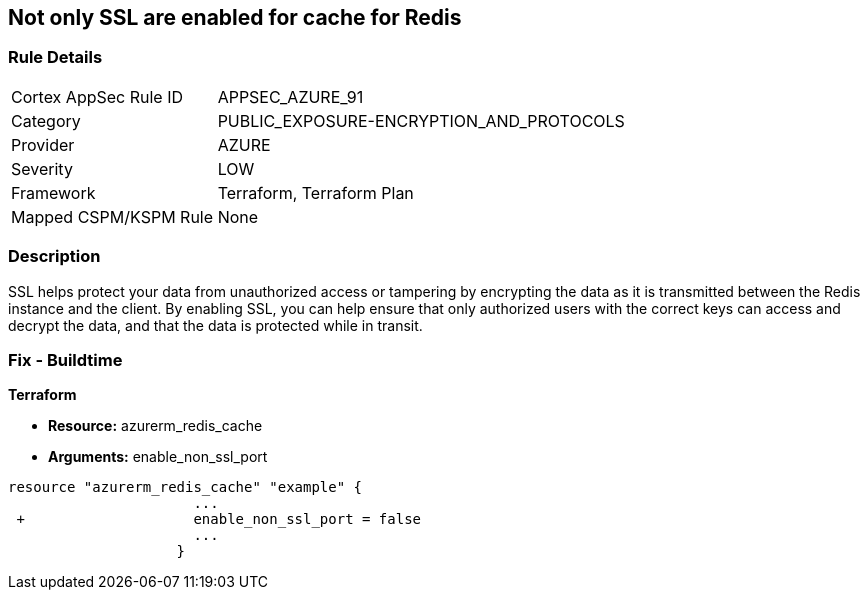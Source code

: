 == Not only SSL are enabled for cache for Redis
// Not only SSL is enabled for cache for Redis


=== Rule Details

[cols="1,2"]
|===
|Cortex AppSec Rule ID |APPSEC_AZURE_91
|Category |PUBLIC_EXPOSURE-ENCRYPTION_AND_PROTOCOLS
|Provider |AZURE
|Severity |LOW
|Framework |Terraform, Terraform Plan
|Mapped CSPM/KSPM Rule |None
|===


=== Description 


SSL helps protect your data from unauthorized access or tampering by encrypting the data as it is transmitted between the Redis instance and the client.
By enabling SSL, you can help ensure that only authorized users with the correct keys can access and decrypt the data, and that the data is protected while in transit.

=== Fix - Buildtime


*Terraform* 


* *Resource:* azurerm_redis_cache
* *Arguments:* enable_non_ssl_port


[source,go]
----
resource "azurerm_redis_cache" "example" {
                      ...
 +                    enable_non_ssl_port = false
                      ...
                    }
----

